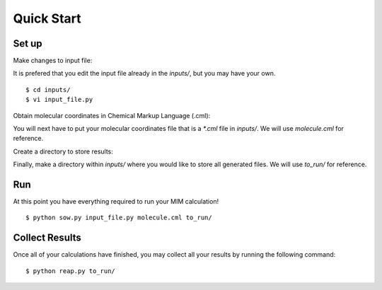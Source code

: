 Quick Start
===========

Set up
------
Make changes to input file: 

It is prefered that you edit the input file already in the `inputs/`,
but you may have your own. ::

   $ cd inputs/
   $ vi input_file.py

Obtain molecular coordinates in Chemical Markup Language (.cml):

You will next have to put your molecular coordinates file that is a `*.cml` file in `inputs/`.
We will use `molecule.cml` for reference.

Create a directory to store results:

Finally, make a directory within `inputs/` where you would like to store all generated files.
We will use `to_run/` for reference.

Run 
---
At this point you have everything required to run your MIM calculation! ::
    
    $ python sow.py input_file.py molecule.cml to_run/

Collect Results
---------------
Once all of your calculations have finished, you may collect all your results
by running the following command::
    
    $ python reap.py to_run/

